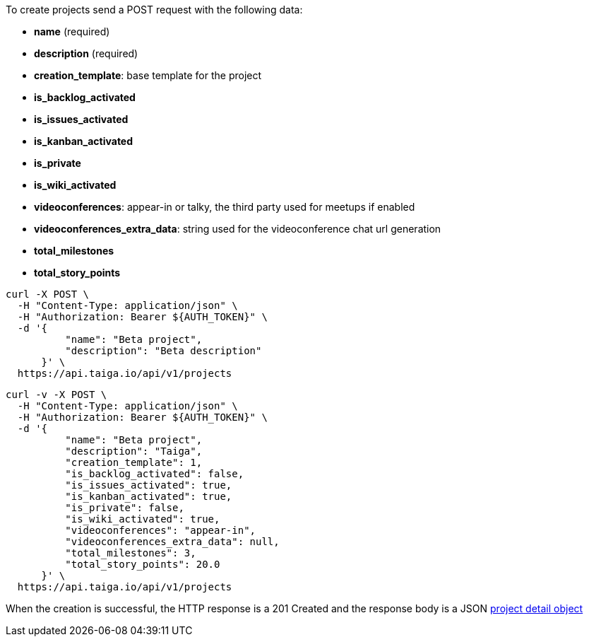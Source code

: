 To create projects send a POST request with the following data:

- *name* (required)
- *description* (required)
- *creation_template*: base template for the project
- *is_backlog_activated*
- *is_issues_activated*
- *is_kanban_activated*
- *is_private*
- *is_wiki_activated*
- *videoconferences*: appear-in or talky, the third party used for meetups if enabled
- *videoconferences_extra_data*: string used for the videoconference chat url generation
- *total_milestones*
- *total_story_points*

[source,bash]
----
curl -X POST \
  -H "Content-Type: application/json" \
  -H "Authorization: Bearer ${AUTH_TOKEN}" \
  -d '{
          "name": "Beta project",
          "description": "Beta description"
      }' \
  https://api.taiga.io/api/v1/projects
----

[source,bash]
----
curl -v -X POST \
  -H "Content-Type: application/json" \
  -H "Authorization: Bearer ${AUTH_TOKEN}" \
  -d '{
          "name": "Beta project",
          "description": "Taiga",
          "creation_template": 1,
          "is_backlog_activated": false,
          "is_issues_activated": true,
          "is_kanban_activated": true,
          "is_private": false,
          "is_wiki_activated": true,
          "videoconferences": "appear-in",
          "videoconferences_extra_data": null,
          "total_milestones": 3,
          "total_story_points": 20.0
      }' \
  https://api.taiga.io/api/v1/projects
----

When the creation is successful, the HTTP response is a 201 Created and the response body is a JSON link:#object-project-detail[project detail object]

